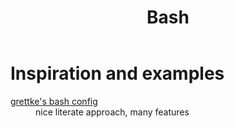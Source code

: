 #+TITLE: Bash

* Inspiration and examples
- [[https://github.com/grettke/bash/blob/master/Provision.org][grettke's bash config]] :: nice literate approach, many features
